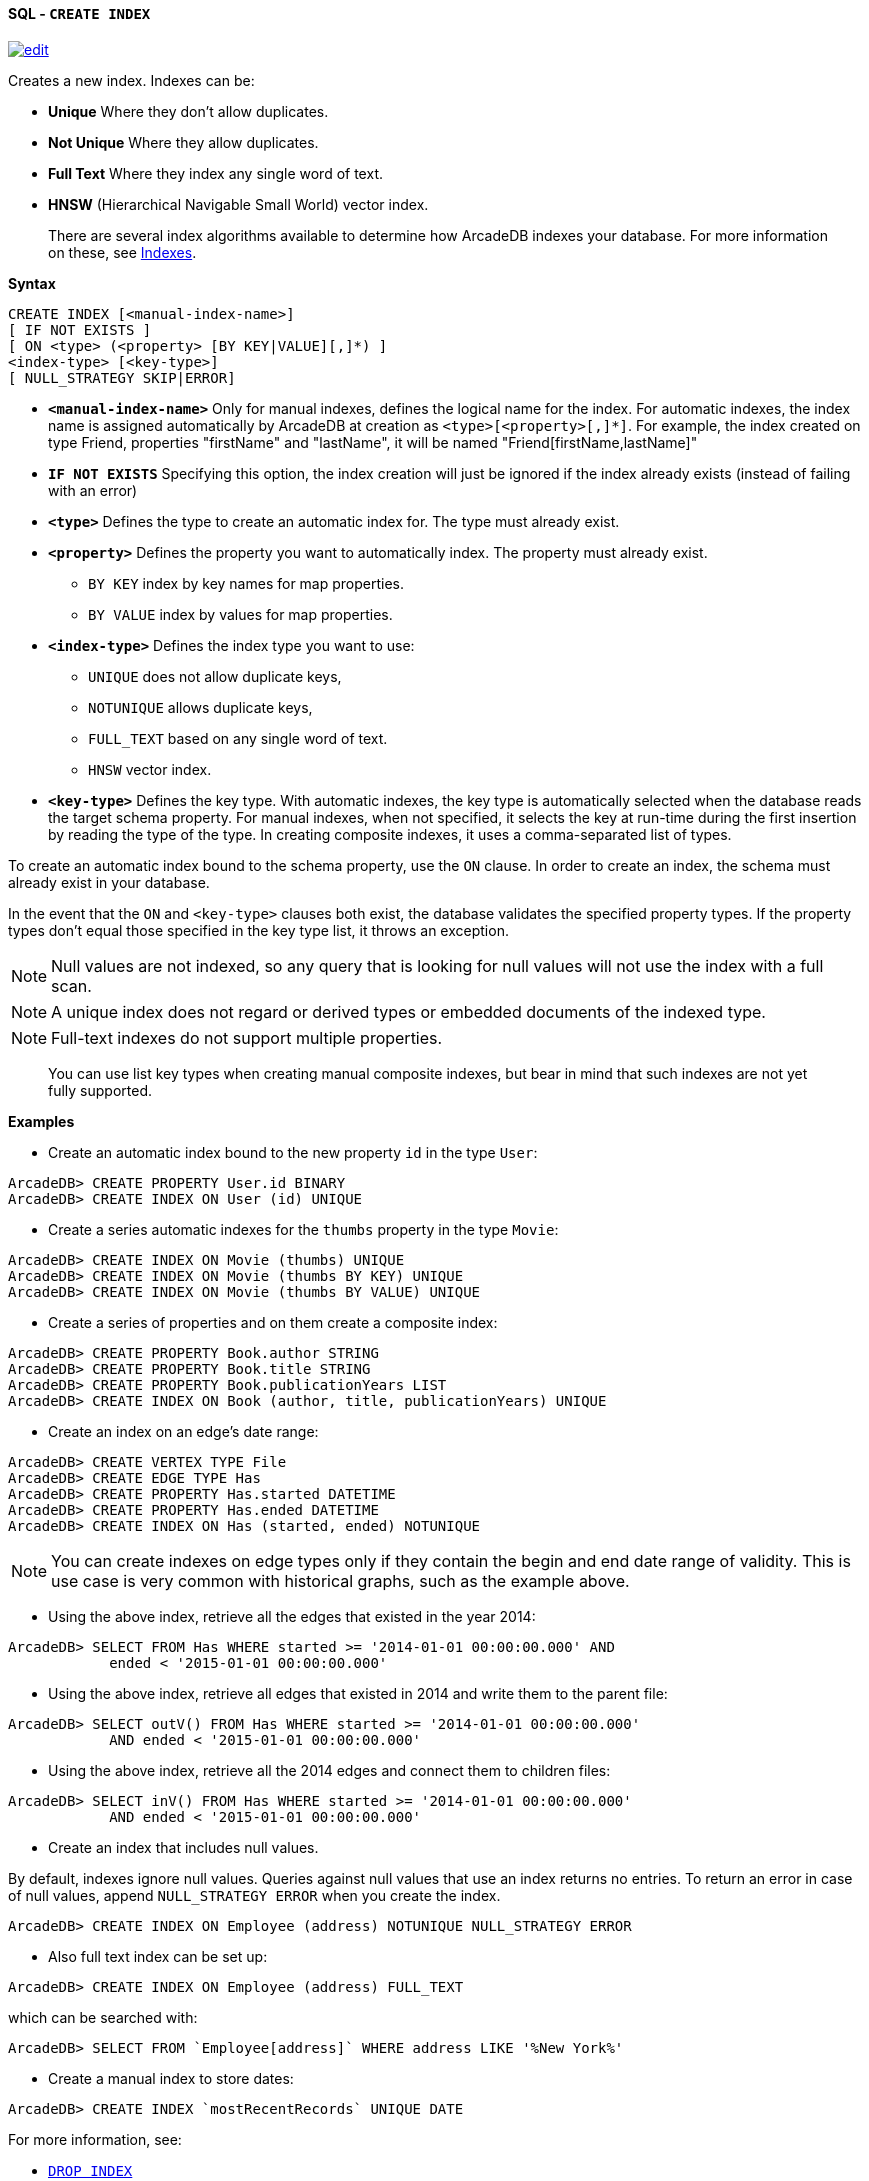 [[sql-create-index]]
[discrete]
==== SQL - `CREATE INDEX`
image:../images/edit.png[link="https://github.com/ArcadeData/arcadedb-docs/blob/main/src/main/asciidoc/query-languages/sql/sql-create-index.adoc" float=right]

Creates a new index.
Indexes can be:

- *Unique* Where they don't allow duplicates.
- *Not Unique* Where they allow duplicates.
- *Full Text* Where they index any single word of text.
- *HNSW* (Hierarchical Navigable Small World) vector index.

____

There are several index algorithms available to determine how ArcadeDB indexes your database.
For more information on these, see <<indexes,Indexes>>.

____

*Syntax*

[source,sql]
----
CREATE INDEX [<manual-index-name>]
[ IF NOT EXISTS ]
[ ON <type> (<property> [BY KEY|VALUE][,]*) ] 
<index-type> [<key-type>]
[ NULL_STRATEGY SKIP|ERROR]

----

* *`&lt;manual-index-name&gt;`* Only for manual indexes, defines the logical name for the index.
For automatic indexes, the index name is assigned automatically by ArcadeDB at creation as `&lt;type&gt;[&lt;property&gt;[,]*]`.
For example, the index created on type Friend, properties "firstName" and "lastName", it will be named "Friend[firstName,lastName]"
* *`IF NOT EXISTS`* Specifying this option, the index creation will just be ignored if the index already exists (instead of failing with an error)
* *`&lt;type&gt;`* Defines the type to create an automatic index for.
The type must already exist.
* *`&lt;property&gt;`* Defines the property you want to automatically index.
The property must already exist.
** `BY KEY` index by key names for map properties.
** `BY VALUE` index by values for map properties.
* *`&lt;index-type&gt;`* Defines the index type you want to use:
** `UNIQUE` does not allow duplicate keys,
** `NOTUNIQUE` allows duplicate keys,
** `FULL_TEXT` based on any single word of text.
** `HNSW` vector index.
* *`&lt;key-type&gt;`* Defines the key type.
With automatic indexes, the key type is automatically selected when the database reads the target schema property.
For manual indexes, when not specified, it selects the key at run-time during the first insertion by reading the type of the type.
In creating composite indexes, it uses a comma-separated list of types.

To create an automatic index bound to the schema property, use the `ON` clause.
In order to create an index, the schema must already exist in your database.

In the event that the `ON` and `&lt;key-type&gt;` clauses both exist, the database validates the specified property types.
If the property types don't equal those specified in the key type list, it throws an exception.

NOTE: Null values are not indexed, so any query that is looking for null values will not use the index with a full scan.

NOTE: A unique index does not regard or derived types or embedded documents of the indexed type.

NOTE: Full-text indexes do not support multiple properties.

____

You can use list key types when creating manual composite indexes, but bear in mind that such indexes are not yet fully supported.

____

*Examples*

* Create an automatic index bound to the new property `id` in the type `User`:

----
ArcadeDB> CREATE PROPERTY User.id BINARY
ArcadeDB> CREATE INDEX ON User (id) UNIQUE
----

* Create a series automatic indexes for the `thumbs` property in the type `Movie`:

----
ArcadeDB> CREATE INDEX ON Movie (thumbs) UNIQUE
ArcadeDB> CREATE INDEX ON Movie (thumbs BY KEY) UNIQUE
ArcadeDB> CREATE INDEX ON Movie (thumbs BY VALUE) UNIQUE
----

* Create a series of properties and on them create a composite index:

----
ArcadeDB> CREATE PROPERTY Book.author STRING
ArcadeDB> CREATE PROPERTY Book.title STRING
ArcadeDB> CREATE PROPERTY Book.publicationYears LIST
ArcadeDB> CREATE INDEX ON Book (author, title, publicationYears) UNIQUE
----

* Create an index on an edge's date range:

----
ArcadeDB> CREATE VERTEX TYPE File
ArcadeDB> CREATE EDGE TYPE Has
ArcadeDB> CREATE PROPERTY Has.started DATETIME
ArcadeDB> CREATE PROPERTY Has.ended DATETIME
ArcadeDB> CREATE INDEX ON Has (started, ended) NOTUNIQUE
----

NOTE: You can create indexes on edge types only if they contain the begin and end date range of validity.
This is use case is very common with historical graphs, such as the example above.

* Using the above index, retrieve all the edges that existed in the year 2014:

----
ArcadeDB> SELECT FROM Has WHERE started >= '2014-01-01 00:00:00.000' AND 
            ended < '2015-01-01 00:00:00.000'
----

* Using the above index, retrieve all edges that existed in 2014 and write them to the parent file:

----
ArcadeDB> SELECT outV() FROM Has WHERE started >= '2014-01-01 00:00:00.000' 
            AND ended < '2015-01-01 00:00:00.000'
----

* Using the above index, retrieve all the 2014 edges and connect them to children files:

----
ArcadeDB> SELECT inV() FROM Has WHERE started >= '2014-01-01 00:00:00.000' 
            AND ended < '2015-01-01 00:00:00.000'
----

* Create an index that includes null values.

By default, indexes ignore null values.
Queries against null values that use an index returns no entries.
To return an error in case of null values, append `NULL_STRATEGY ERROR` when you create the index.

----
ArcadeDB> CREATE INDEX ON Employee (address) NOTUNIQUE NULL_STRATEGY ERROR
----

* Also full text index can be set up:

----
ArcadeDB> CREATE INDEX ON Employee (address) FULL_TEXT
----

which can be searched with:

----
ArcadeDB> SELECT FROM `Employee[address]` WHERE address LIKE '%New York%'
----

* Create a manual index to store dates:

----
ArcadeDB> CREATE INDEX `mostRecentRecords` UNIQUE DATE
----

For more information, see:

* <<sql-drop-index, `DROP INDEX`>>

